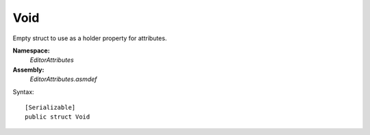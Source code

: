Void
====

Empty struct to use as a holder property for attributes.

**Namespace:** 
	*EditorAttributes*
	
**Assembly:**
	*EditorAttributes.asmdef*
	
Syntax::

	[Serializable]
	public struct Void
